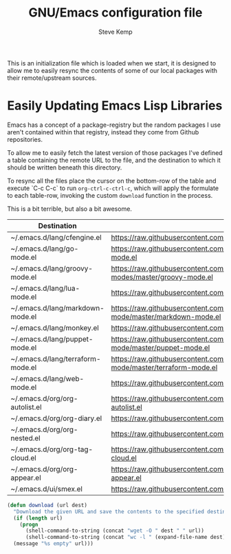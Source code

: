 #+TITLE:   GNU/Emacs configuration file
#+AUTHOR:  Steve Kemp
#+EMAIL:   steve@steve.fi
#+OPTIONS: num:nil html-postamble:nil

This is an initialization file which is loaded when we start, it is designed to allow me to easily resync the contents of some of our local packages with their remote/upstream sources.

* Easily Updating Emacs Lisp Libraries

Emacs has a concept of a package-registry but the random packages I use aren't contained within that registry, instead they come from Github repositories.

To allow me to easily fetch the latest version of those packages I've defined a table containing the remote URL to the file, and the destination to which it should be written beneath this directory.

To resync all the files place the cursor on the bottom-row of the table and execute `C-c C-c` to run =org-ctrl-c-ctrl-c=, which will apply the formulate to each table-row, invoking the custom =download= function in the process.

This is a bit terrible, but also a bit awesome.

#+NAME: github-urls
| Destination                       | Link                                                                                          | Result |
|-----------------------------------+-----------------------------------------------------------------------------------------------+--------|
| ~/.emacs.d/lang/cfengine.el       | https://raw.githubusercontent.com/cfengine/core/master/contrib/cfengine.el                    |   1496 |
|-----------------------------------+-----------------------------------------------------------------------------------------------+--------|
| ~/.emacs.d/lang/go-mode.el        | https://raw.githubusercontent.com/dominikh/go-mode.el/master/go-mode.el                       |   3055 |
|-----------------------------------+-----------------------------------------------------------------------------------------------+--------|
| ~/.emacs.d/lang/groovy-mode.el    | https://raw.githubusercontent.com/Groovy-Emacs-Modes/groovy-emacs-modes/master/groovy-mode.el |   1018 |
|-----------------------------------+-----------------------------------------------------------------------------------------------+--------|
| ~/.emacs.d/lang/lua-mode.el       | https://raw.githubusercontent.com/immerrr/lua-mode/master/lua-mode.el                         |   2293 |
|-----------------------------------+-----------------------------------------------------------------------------------------------+--------|
| ~/.emacs.d/lang/markdown-mode.el  | https://raw.githubusercontent.com/jrblevin/markdown-mode/master/markdown-mode.el              |   9996 |
|-----------------------------------+-----------------------------------------------------------------------------------------------+--------|
| ~/.emacs.d/lang/monkey.el         | https://raw.githubusercontent.com/skx/monkey/master/emacs/monkey.el                           |     96 |
|-----------------------------------+-----------------------------------------------------------------------------------------------+--------|
| ~/.emacs.d/lang/puppet-mode.el    | https://raw.githubusercontent.com/voxpupuli/puppet-mode/master/puppet-mode.el                 |   1293 |
|-----------------------------------+-----------------------------------------------------------------------------------------------+--------|
| ~/.emacs.d/lang/terraform-mode.el | https://raw.githubusercontent.com/syohex/emacs-terraform-mode/master/terraform-mode.el        |    346 |
|-----------------------------------+-----------------------------------------------------------------------------------------------+--------|
| ~/.emacs.d/lang/web-mode.el       | https://raw.githubusercontent.com/fxbois/web-mode/master/web-mode.el                          |  14897 |
|-----------------------------------+-----------------------------------------------------------------------------------------------+--------|
| ~/.emacs.d/org/org-autolist.el    | https://raw.githubusercontent.com/calvinwyoung/org-autolist/master/org-autolist.el            |    232 |
|-----------------------------------+-----------------------------------------------------------------------------------------------+--------|
| ~/.emacs.d/org/org-diary.el       | https://raw.githubusercontent.com/skx/org-diary/master/org-diary.el                           |    183 |
|-----------------------------------+-----------------------------------------------------------------------------------------------+--------|
| ~/.emacs.d/org/org-nested.el      | https://raw.githubusercontent.com/skx/org-nested/master/org-nested.el                         |     37 |
|-----------------------------------+-----------------------------------------------------------------------------------------------+--------|
| ~/.emacs.d/org/org-tag-cloud.el   | https://raw.githubusercontent.com/skx/org-tag-cloud/master/org-tag-cloud.el                   |     61 |
|-----------------------------------+-----------------------------------------------------------------------------------------------+--------|
| ~/.emacs.d/org/org-appear.el      | https://raw.githubusercontent.com/awth13/org-appear/master/org-appear.el                      |    426 |
|-----------------------------------+-----------------------------------------------------------------------------------------------+--------|
| ~/.emacs.d/ui/smex.el             | https://raw.githubusercontent.com/nonsequitur/smex/master/smex.el                             |    483 |
#+TBLFM: $3='(download $2 $1)

#+BEGIN_SRC emacs-lisp :results output silent
  (defun download (url dest)
    "Download the given URL and save the contents to the specified destination-file."
    (if (length url)
      (progn
        (shell-command-to-string (concat "wget -O " dest " " url))
        (shell-command-to-string (concat "wc -l " (expand-file-name dest) " | awk '{print $1}' | tr -d \\\\n")))
    (message "%s empty" url)))
#+END_SRC

